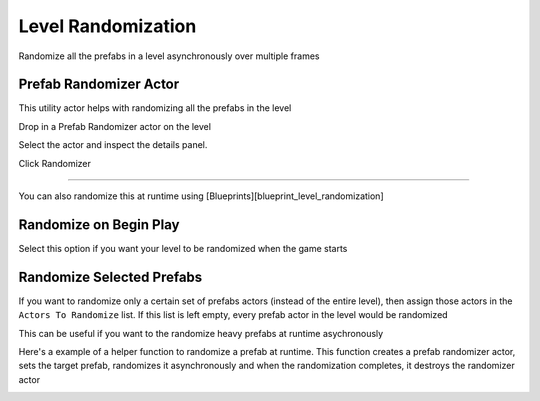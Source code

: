 Level Randomization
===================

Randomize all the prefabs in a level asynchronously over multiple frames

Prefab Randomizer Actor
-----------------------

This utility actor helps with randomizing all the prefabs in the level 

Drop in a Prefab Randomizer actor on the level 

.. image:: /images/level_rand/01.png


Select the actor and inspect the details panel.  

.. image:: /images/level_rand/02.png


Click Randomizer

----

.. image:: /images/level_rand/level_rand.gif



You can also randomize this at runtime using [Blueprints][blueprint_level_randomization]


Randomize on Begin Play
-----------------------
Select this option if you want your level to be randomized when the game starts

.. image:: /images/level_rand/rand_prop.png


Randomize Selected Prefabs
--------------------------

If you want to randomize only a certain set of prefabs actors (instead of the entire level), then assign those actors in the ``Actors To Randomize`` list.  If this list is left empty, every prefab actor in the level would be randomized

This can be useful if you want to the randomize heavy prefabs at runtime asychronously 

Here's a example of a helper function to randomize a prefab at runtime.  This function creates a prefab randomizer actor, sets the target prefab,  randomizes it asynchronously and when the randomization completes, it destroys the randomizer actor

.. image:: /images/level_rand/03.png
